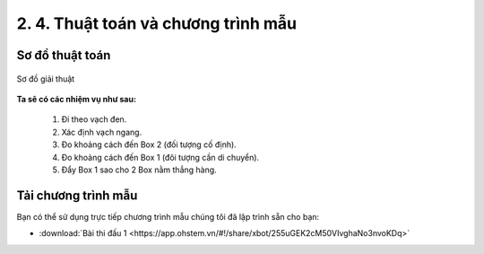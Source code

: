 2. 4. Thuật toán và chương trình mẫu 
================

**Sơ đồ thuật toán**
-----------------

..  figure:: images/2.6.jpg
    :scale: 85%
    :align: center 

    Sơ đồ giải thuật

**Ta sẽ có các nhiệm vụ như sau:**

    1. Đi theo vạch đen.
    2. Xác định vạch ngang.
    3. Đo khoảng cách đến Box 2 (đối tượng cố định).
    4. Đo khoảng cách đến Box 1 (đôi tượng cần di chuyển).
    5. Đẩy Box 1 sao cho 2 Box nằm thẳng hàng.


**Tải chương trình mẫu**
---------------

Bạn có thể sử dụng trực tiếp chương trình mẫu chúng tôi đã lập trình sẵn cho bạn: 

* :download:`Bài thi đấu 1 <https://app.ohstem.vn/#!/share/xbot/255uGEK2cM50VIvghaNo3nvoKDq>`